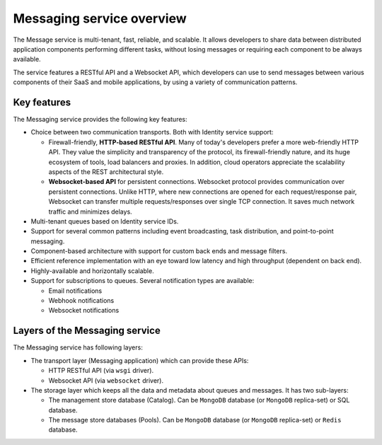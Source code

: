 ==========================
Messaging service overview
==========================

The Message service is multi-tenant, fast, reliable, and scalable. It allows
developers to share data between distributed application components performing
different tasks, without losing messages or requiring each component to be
always available.

The service features a RESTful API and a Websocket API, which developers can
use to send messages between various components of their SaaS and mobile
applications, by using a variety of communication patterns.

Key features
~~~~~~~~~~~~

The Messaging service provides the following key features:

* Choice between two communication transports. Both with Identity service
  support:

  * Firewall-friendly, **HTTP-based RESTful API**. Many of today's developers
    prefer a more web-friendly HTTP API. They value the simplicity and
    transparency of the protocol, its firewall-friendly nature, and its huge
    ecosystem of tools, load balancers and proxies. In addition, cloud
    operators appreciate the scalability aspects of the REST architectural
    style.
  * **Websocket-based API** for persistent connections. Websocket protocol
    provides communication over persistent connections. Unlike HTTP, where
    new connections are opened for each request/response pair, Websocket can
    transfer multiple requests/responses over single TCP connection. It saves
    much network traffic and minimizes delays.

* Multi-tenant queues based on Identity service IDs.
* Support for several common patterns including event broadcasting, task
  distribution, and point-to-point messaging.
* Component-based architecture with support for custom back ends and message
  filters.
* Efficient reference implementation with an eye toward low latency and high
  throughput (dependent on back end).
* Highly-available and horizontally scalable.
* Support for subscriptions to queues. Several notification types are
  available:

  * Email notifications
  * Webhook notifications
  * Websocket notifications

Layers of the Messaging service
~~~~~~~~~~~~~~~~~~~~~~~~~~~~~~~

The Messaging service has following layers:

* The transport layer (Messaging application) which can provide these APIs:

  * HTTP RESTful API (via ``wsgi`` driver).
  * Websocket API (via ``websocket`` driver).

* The storage layer which keeps all the data and metadata about queues and
  messages. It has two sub-layers:

  * The management store database (Catalog). Can be ``MongoDB`` database (or
    ``MongoDB`` replica-set) or SQL database.
  * The message store databases (Pools). Can be ``MongoDB`` database (or
    ``MongoDB`` replica-set) or ``Redis`` database.
